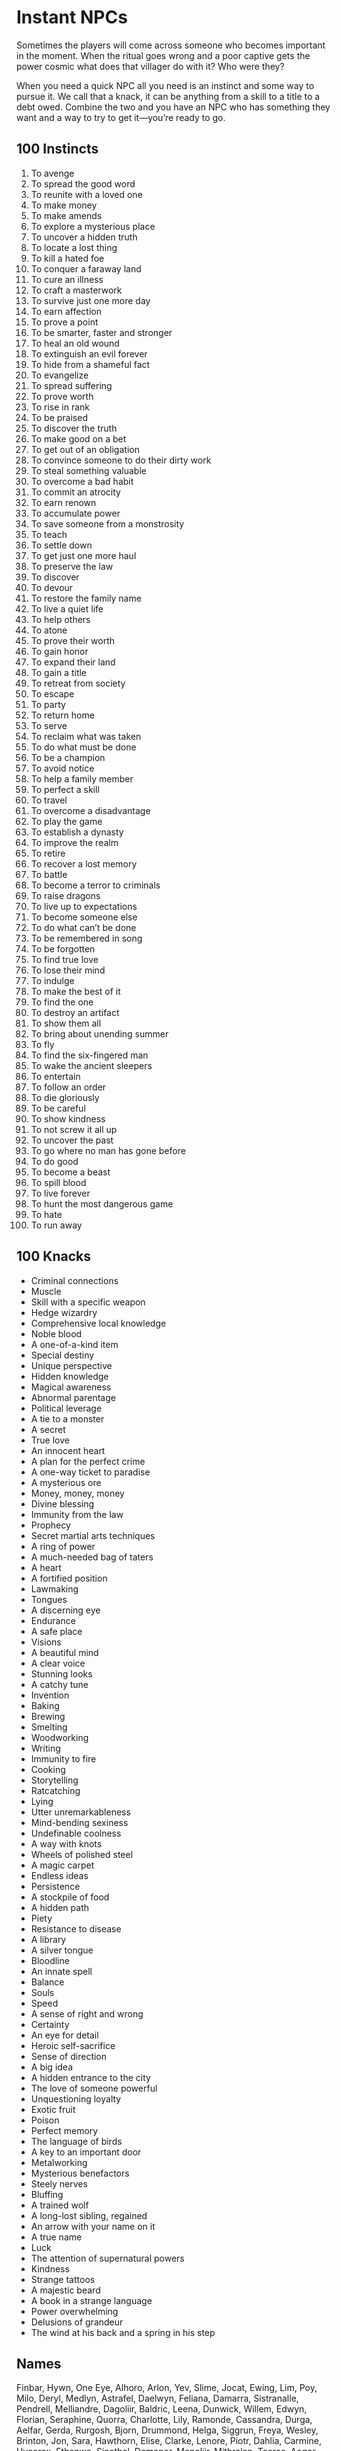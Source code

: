 * Instant NPCs
Sometimes the players will come across someone who becomes important in the
moment. When the ritual goes wrong and a poor captive gets the power cosmic what
does that villager do with it? Who were they?

When you need a quick NPC all you need is an instinct and some way to pursue it.
We call that a knack, it can be anything from a skill to a title to a debt owed.
Combine the two and you have an NPC who has something they want and a way to try
to get it—you’re ready to go.
** 100 Instincts
    1. To avenge
    2. To spread the good word
    3. To reunite with a loved one
    4. To make money
    5. To make amends
    6. To explore a mysterious place
    7. To uncover a hidden truth
    8. To locate a lost thing
    9. To kill a hated foe
    10. To conquer a faraway land
    11. To cure an illness
    12. To craft a masterwork
    13. To survive just one more day
    14. To earn affection
    15. To prove a point
    16. To be smarter, faster and stronger
    17. To heal an old wound
    18. To extinguish an evil forever
    19. To hide from a shameful fact
    20. To evangelize
    21. To spread suffering
    22. To prove worth
    23. To rise in rank
    24. To be praised
    25. To discover the truth
    26. To make good on a bet
    27. To get out of an obligation
    28. To convince someone to do their dirty work
    29. To steal something valuable
    30. To overcome a bad habit
    31. To commit an atrocity
    32. To earn renown
    33. To accumulate power
    34. To save someone from a monstrosity
    35. To teach
    36. To settle down
    37. To get just one more haul
    38. To preserve the law
    39. To discover
    40. To devour
    41. To restore the family name
    42. To live a quiet life
    43. To help others
    44. To atone
    45. To prove their worth
    46. To gain honor
    47. To expand their land
    48. To gain a title
    49. To retreat from society
    50. To escape
    51. To party
    52. To return home
    53. To serve
    54. To reclaim what was taken
    55. To do what must be done
    56. To be a champion
    57. To avoid notice
    58. To help a family member
    59. To perfect a skill
    60. To travel
    61. To overcome a disadvantage
    62. To play the game
    63. To establish a dynasty
    64. To improve the realm
    65. To retire
    66. To recover a lost memory
    67. To battle
    68. To become a terror to criminals
    69. To raise dragons
    70. To live up to expectations
    71. To become someone else
    72. To do what can’t be done
    73. To be remembered in song
    74. To be forgotten
    75. To find true love
    76. To lose their mind
    77. To indulge
    78. To make the best of it
    79. To find the one
    80. To destroy an artifact
    81. To show them all
    82. To bring about unending summer
    83. To fly
    84. To find the six-fingered man
    85. To wake the ancient sleepers
    86. To entertain
    87. To follow an order
    88. To die gloriously
    89. To be careful
    90. To show kindness
    91. To not screw it all up
    92. To uncover the past
    93. To go where no man has gone before
    94. To do good
    95. To become a beast
    96. To spill blood
    97. To live forever
    98. To hunt the most dangerous game
    99. To hate
    100. To run away
** 100 Knacks
    - Criminal connections
    - Muscle
    - Skill with a specific weapon
    - Hedge wizardry
    - Comprehensive local knowledge
    - Noble blood
    - A one-of-a-kind item
    - Special destiny
    - Unique perspective
    - Hidden knowledge
    - Magical awareness
    - Abnormal parentage
    - Political leverage
    - A tie to a monster
    - A secret
    - True love
    - An innocent heart
    - A plan for the perfect crime
    - A one-way ticket to paradise
    - A mysterious ore
    - Money, money, money
    - Divine blessing
    - Immunity from the law
    - Prophecy
    - Secret martial arts techniques
    - A ring of power
    - A much-needed bag of taters
    - A heart
    - A fortified position
    - Lawmaking
    - Tongues
    - A discerning eye
    - Endurance
    - A safe place
    - Visions
    - A beautiful mind
    - A clear voice
    - Stunning looks
    - A catchy tune
    - Invention
    - Baking
    - Brewing
    - Smelting
    - Woodworking
    - Writing
    - Immunity to fire
    - Cooking
    - Storytelling
    - Ratcatching
    - Lying
    - Utter unremarkableness
    - Mind-bending sexiness
    - Undefinable coolness
    - A way with knots
    - Wheels of polished steel
    - A magic carpet
    - Endless ideas
    - Persistence
    - A stockpile of food
    - A hidden path
    - Piety
    - Resistance to disease
    - A library
    - A silver tongue
    - Bloodline
    - An innate spell
    - Balance
    - Souls
    - Speed
    - A sense of right and wrong
    - Certainty
    - An eye for detail
    - Heroic self-sacrifice
    - Sense of direction
    - A big idea
    - A hidden entrance to the city
    - The love of someone powerful
    - Unquestioning loyalty
    - Exotic fruit
    - Poison
    - Perfect memory
    - The language of birds
    - A key to an important door
    - Metalworking
    - Mysterious benefactors
    - Steely nerves
    - Bluffing
    - A trained wolf
    - A long-lost sibling, regained
    - An arrow with your name on it
    - A true name
    - Luck
    - The attention of supernatural powers
    - Kindness
    - Strange tattoos
    - A majestic beard
    - A book in a strange language
    - Power overwhelming
    - Delusions of grandeur
    - The wind at his back and a spring in his step
** Names
Finbar, Hywn, One Eye, Alhoro, Arlon, Yev, Slime, Jocat, Ewing, Lim, Poy, Milo,
Deryl, Medlyn, Astrafel, Daelwyn, Feliana, Damarra, Sistranalle, Pendrell,
Melliandre, Dagoliir, Baldric, Leena, Dunwick, Willem, Edwyn, Florian,
Seraphine, Quorra, Charlotte, Lily, Ramonde, Cassandra, Durga, Aelfar, Gerda,
Rurgosh, Bjorn, Drummond, Helga, Siggrun, Freya, Wesley, Brinton, Jon, Sara,
Hawthorn, Elise, Clarke, Lenore, Piotr, Dahlia, Carmine, Hycorax, Ethanwe,
Sinathel, Demanor, Menoliir, Mithralan, Taeros, Aegor, Tanner, Dunstan, Rose,
Ivy, Robard, Mab, Thistle, Puck, Anne, Serah, Elana, Obelis, Herran, Syla,
Andanna, Siobhan, Aziz, Pelin, Sibel, Nils, Wei, Ozruk, Surtur, Brunhilda,
Annika, Janos, Greta, Dim, Rundrig, Jarl, Xotoq, Elohiir, Sharaseth, Hasrith,
Shevaral, Cadeus, Eldar, Kithracet, Thelian, Finnegan, Olive, Randolph,
Bartleby, Aubrey, Baldwin, Becca, Hawke, Rudiger, Gregor, Brianne, Walton
